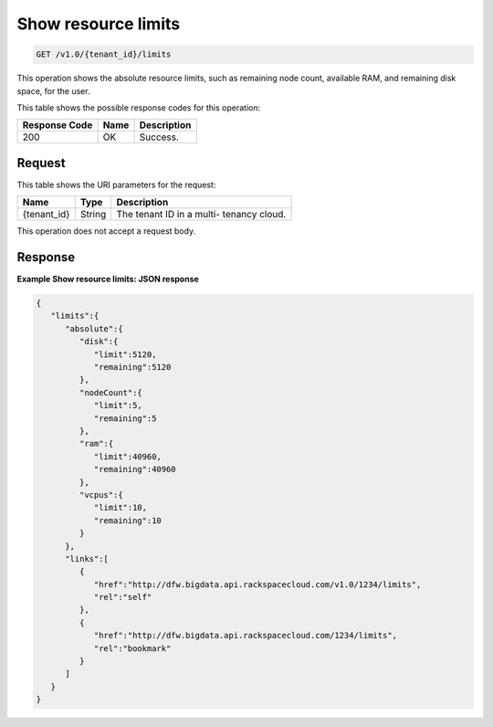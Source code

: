
.. THIS OUTPUT IS GENERATED FROM THE WADL. DO NOT EDIT.

.. _get-show-resource-limits-v1.0-tenant-id-limits:

Show resource limits
^^^^^^^^^^^^^^^^^^^^^^^^^^^^^^^^^^^^^^^^^^^^^^^^^^^^^^^^^^^^^^^^^^^^^^^^^^^^^^^^

.. code::

    GET /v1.0/{tenant_id}/limits

This operation shows the absolute resource limits, 				such as remaining node count, available RAM, and 				remaining disk space, for the user.



This table shows the possible response codes for this operation:


+--------------------------+-------------------------+-------------------------+
|Response Code             |Name                     |Description              |
+==========================+=========================+=========================+
|200                       |OK                       |Success.                 |
+--------------------------+-------------------------+-------------------------+


Request
""""""""""""""""




This table shows the URI parameters for the request:

+--------------------------+-------------------------+-------------------------+
|Name                      |Type                     |Description              |
+==========================+=========================+=========================+
|{tenant_id}               |String                   |The tenant ID in a multi-|
|                          |                         |tenancy cloud.           |
+--------------------------+-------------------------+-------------------------+





This operation does not accept a request body.




Response
""""""""""""""""










**Example Show resource limits: JSON response**


.. code::

   {
      "limits":{
         "absolute":{
            "disk":{
               "limit":5120,
               "remaining":5120
            },
            "nodeCount":{
               "limit":5,
               "remaining":5
            },
            "ram":{
               "limit":40960,
               "remaining":40960
            },
            "vcpus":{
               "limit":10,
               "remaining":10
            }
         },
         "links":[
            {
               "href":"http://dfw.bigdata.api.rackspacecloud.com/v1.0/1234/limits",
               "rel":"self"
            },
            {
               "href":"http://dfw.bigdata.api.rackspacecloud.com/1234/limits",
               "rel":"bookmark"
            }
         ]
      }
   }
           




